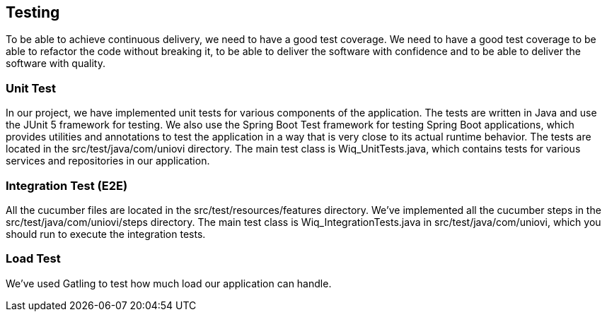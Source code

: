 ifndef::imagesdir[:imagesdir: ../images]

[[section-testing]]
== Testing

To be able to achieve continuous delivery, we need to have a good test coverage. We need to have a good test coverage to be able to refactor the code without breaking it, to be able to deliver the software with confidence and to be able to deliver the software with quality.

=== Unit Test
In our project, we have implemented unit tests for various components of the application. The tests are written in Java and use the JUnit 5 framework for testing. We also use the Spring Boot Test framework for testing Spring Boot applications, which provides utilities and annotations to test the application in a way that is very close to its actual runtime behavior.  The tests are located in the src/test/java/com/uniovi directory. The main test class is Wiq_UnitTests.java, which contains tests for various services and repositories in our application.

=== Integration Test (E2E)
All the cucumber files are located in the src/test/resources/features directory. We've implemented all the cucumber steps in the src/test/java/com/uniovi/steps directory. The main test class is Wiq_IntegrationTests.java in src/test/java/com/uniovi, which you should run to execute the integration tests.

=== Load Test
We've used Gatling to test how much load our application can handle.